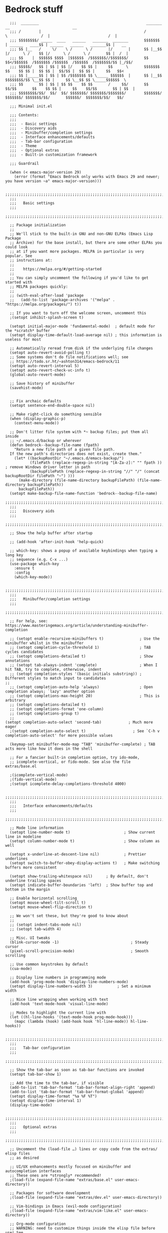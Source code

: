 
* Bedrock stuff
#+begin_src elisp
  ;;;  ________                                                _______                 __                            __
  ;;; /        |                                              /       \               /  |                          /  |
  ;;; $$$$$$$$/ _____  ____   ______   _______  _______       $$$$$$$  | ______   ____$$ | ______   ______   _______$$ |   __
  ;;; $$ |__   /     \/    \ /      \ /       |/       |      $$ |__$$ |/      \ /    $$ |/      \ /      \ /       $$ |  /  |
  ;;; $$    |  $$$$$$ $$$$  |$$$$$$  /$$$$$$$//$$$$$$$/       $$    $$</$$$$$$  /$$$$$$$ /$$$$$$  /$$$$$$  /$$$$$$$/$$ |_/$$/
  ;;; $$$$$/   $$ | $$ | $$ |/    $$ $$ |     $$      \       $$$$$$$  $$    $$ $$ |  $$ $$ |  $$/$$ |  $$ $$ |     $$   $$<
  ;;; $$ |_____$$ | $$ | $$ /$$$$$$$ $$ \_____ $$$$$$  |      $$ |__$$ $$$$$$$$/$$ \__$$ $$ |     $$ \__$$ $$ \_____$$$$$$  \
  ;;; $$       $$ | $$ | $$ $$    $$ $$       /     $$/       $$    $$/$$       $$    $$ $$ |     $$    $$/$$       $$ | $$  |
  ;;; $$$$$$$$/$$/  $$/  $$/ $$$$$$$/ $$$$$$$/$$$$$$$/        $$$$$$$/  $$$$$$$/ $$$$$$$/$$/       $$$$$$/  $$$$$$$/$$/   $$/

  ;;; Minimal init.el

  ;;; Contents:
  ;;;
  ;;;  - Basic settings
  ;;;  - Discovery aids
  ;;;  - Minibuffer/completion settings
  ;;;  - Interface enhancements/defaults
  ;;;  - Tab-bar configuration
  ;;;  - Theme
  ;;;  - Optional extras
  ;;;  - Built-in customization framework

  ;;; Guardrail

  (when (< emacs-major-version 29)
    (error (format "Emacs Bedrock only works with Emacs 29 and newer; you have version ~a" emacs-major-version)))

  ;;;;;;;;;;;;;;;;;;;;;;;;;;;;;;;;;;;;;;;;;;;;;;;;;;;;;;;;;;;;;;;;;;;;;;;;;;;;;;;;
  ;;;
  ;;;   Basic settings
  ;;;
  ;;;;;;;;;;;;;;;;;;;;;;;;;;;;;;;;;;;;;;;;;;;;;;;;;;;;;;;;;;;;;;;;;;;;;;;;;;;;;;;;

  ;; Package initialization
  ;;
  ;; We'll stick to the built-in GNU and non-GNU ELPAs (Emacs Lisp Package
  ;; Archive) for the base install, but there are some other ELPAs you could look
  ;; at if you want more packages. MELPA in particular is very popular. See
  ;; instructions at:
  ;;
  ;;    https://melpa.org/#/getting-started
  ;;
  ;; You can simply uncomment the following if you'd like to get started with
  ;; MELPA packages quickly:
  ;;
  ;; (with-eval-after-load 'package
  ;;   (add-to-list 'package-archives '("melpa" . "https://melpa.org/packages/") t))

  ;; If you want to turn off the welcome screen, uncomment this
  ;(setopt inhibit-splash-screen t)

  (setopt initial-major-mode 'fundamental-mode)  ; default mode for the *scratch* buffer
  (setopt display-time-default-load-average nil) ; this information is useless for most

  ;; Automatically reread from disk if the underlying file changes
  (setopt auto-revert-avoid-polling t)
  ;; Some systems don't do file notifications well; see
  ;; https://todo.sr.ht/~ashton314/emacs-bedrock/11
  (setopt auto-revert-interval 5)
  (setopt auto-revert-check-vc-info t)
  (global-auto-revert-mode)

  ;; Save history of minibuffer
  (savehist-mode)


  ;; Fix archaic defaults
  (setopt sentence-end-double-space nil)

  ;; Make right-click do something sensible
  (when (display-graphic-p)
    (context-menu-mode))

  ;; Don't litter file system with *~ backup files; put them all inside
  ;; ~/.emacs.d/backup or wherever
  (defun bedrock--backup-file-name (fpath)
    "Return a new file path of a given file path.
  If the new path's directories does not exist, create them."
    (let* ((backupRootDir "~/.emacs.d/emacs-backup/")
           (filePath (replace-regexp-in-string "[A-Za-z]:" "" fpath )) ; remove Windows driver letter in path
           (backupFilePath (replace-regexp-in-string "//" "/" (concat backupRootDir filePath "~") )))
      (make-directory (file-name-directory backupFilePath) (file-name-directory backupFilePath))
      backupFilePath))
  (setopt make-backup-file-name-function 'bedrock--backup-file-name)
  ;;;;;;;;;;;;;;;;;;;;;;;;;;;;;;;;;;;;;;;;;;;;;;;;;;;;;;;;;;;;;;;;;;;;;;;;;;;;;;;;
  ;;;
  ;;;   Discovery aids
  ;;;
  ;;;;;;;;;;;;;;;;;;;;;;;;;;;;;;;;;;;;;;;;;;;;;;;;;;;;;;;;;;;;;;;;;;;;;;;;;;;;;;;;

  ;; Show the help buffer after startup

  ;; (add-hook 'after-init-hook 'help-quick)

  ;; which-key: shows a popup of available keybindings when typing a long key
  ;; sequence (e.g. C-x ...)
  (use-package which-key
    :ensure t
    :config
    (which-key-mode))

  ;;;;;;;;;;;;;;;;;;;;;;;;;;;;;;;;;;;;;;;;;;;;;;;;;;;;;;;;;;;;;;;;;;;;;;;;;;;;;;;;
  ;;;
  ;;;   Minibuffer/completion settings
  ;;;
  ;;;;;;;;;;;;;;;;;;;;;;;;;;;;;;;;;;;;;;;;;;;;;;;;;;;;;;;;;;;;;;;;;;;;;;;;;;;;;;;;

  ;; For help, see: https://www.masteringemacs.org/article/understanding-minibuffer-completion

  ;; (setopt enable-recursive-minibuffers t)                ; Use the minibuffer whilst in the minibuffer
  ;; (setopt completion-cycle-threshold 1)                  ; TAB cycles candidates
  ;; (setopt completions-detailed t)                        ; Show annotations
  ;; (setopt tab-always-indent 'complete)                   ; When I hit TAB, try to complete, otherwise, indent
  ;; (setopt completion-styles '(basic initials substring)) ; Different styles to match input to candidates
;; 
  ;; (setopt completion-auto-help 'always)                  ; Open completion always; `lazy' another option
  ;; (setopt completions-max-height 20)                     ; This is arbitrary
  ;; (setopt completions-detailed t)
  ;; (setopt completions-format 'one-column)
  ;; (setopt completions-group t)
  ;;
(setopt completion-auto-select 'second-tab)            ; Much more eager
  ;(setopt completion-auto-select t)                     ; See `C-h v completion-auto-select' for more possible values

  (keymap-set minibuffer-mode-map "TAB" 'minibuffer-complete) ; TAB acts more like how it does in the shell

  ;; For a fancier built-in completion option, try ido-mode,
  ;; icomplete-vertical, or fido-mode. See also the file extras/base.el

  ;(icomplete-vertical-mode)
  ;(fido-vertical-mode)
  ;(setopt icomplete-delay-completions-threshold 4000)

  ;;;;;;;;;;;;;;;;;;;;;;;;;;;;;;;;;;;;;;;;;;;;;;;;;;;;;;;;;;;;;;;;;;;;;;;;;;;;;;;;
  ;;;
  ;;;   Interface enhancements/defaults
  ;;;
  ;;;;;;;;;;;;;;;;;;;;;;;;;;;;;;;;;;;;;;;;;;;;;;;;;;;;;;;;;;;;;;;;;;;;;;;;;;;;;;;;

  ;; Mode line information
  (setopt line-number-mode t)                        ; Show current line in modeline
  (setopt column-number-mode t)                      ; Show column as well

  (setopt x-underline-at-descent-line nil)           ; Prettier underlines
  (setopt switch-to-buffer-obey-display-actions t)   ; Make switching buffers more consistent

  (setopt show-trailing-whitespace nil)      ; By default, don't underline trailing spaces
  (setopt indicate-buffer-boundaries 'left)  ; Show buffer top and bottom in the margin

  ;; Enable horizontal scrolling
  (setopt mouse-wheel-tilt-scroll t)
  (setopt mouse-wheel-flip-direction t)

  ;; We won't set these, but they're good to know about
  ;;
  ;; (setopt indent-tabs-mode nil)
  ;; (setopt tab-width 4)

  ;; Misc. UI tweaks
  (blink-cursor-mode -1)                                ; Steady cursor
  (pixel-scroll-precision-mode)                         ; Smooth scrolling

  ;; Use common keystrokes by default
  (cua-mode)

  ;; Display line numbers in programming mode
  (add-hook 'prog-mode-hook 'display-line-numbers-mode)
  (setopt display-line-numbers-width 3)           ; Set a minimum width

  ;; Nice line wrapping when working with text
  (add-hook 'text-mode-hook 'visual-line-mode)

  ;; Modes to highlight the current line with
  (let ((hl-line-hooks '(text-mode-hook prog-mode-hook)))
    (mapc (lambda (hook) (add-hook hook 'hl-line-mode)) hl-line-hooks))

  ;;;;;;;;;;;;;;;;;;;;;;;;;;;;;;;;;;;;;;;;;;;;;;;;;;;;;;;;;;;;;;;;;;;;;;;;;;;;;;;;
  ;;;
  ;;;   Tab-bar configuration
  ;;;
  ;;;;;;;;;;;;;;;;;;;;;;;;;;;;;;;;;;;;;;;;;;;;;;;;;;;;;;;;;;;;;;;;;;;;;;;;;;;;;;;;

  ;; Show the tab-bar as soon as tab-bar functions are invoked
  (setopt tab-bar-show 1)

  ;; Add the time to the tab-bar, if visible
  (add-to-list 'tab-bar-format 'tab-bar-format-align-right 'append)
  (add-to-list 'tab-bar-format 'tab-bar-format-global 'append)
  (setopt display-time-format "%a %F %T")
  (setopt display-time-interval 1)
  (display-time-mode)

  ;;;;;;;;;;;;;;;;;;;;;;;;;;;;;;;;;;;;;;;;;;;;;;;;;;;;;;;;;;;;;;;;;;;;;;;;;;;;;;;;
  ;;;
  ;;;   Optional extras
  ;;;
  ;;;;;;;;;;;;;;;;;;;;;;;;;;;;;;;;;;;;;;;;;;;;;;;;;;;;;;;;;;;;;;;;;;;;;;;;;;;;;;;;

  ;; Uncomment the (load-file …) lines or copy code from the extras/ elisp files
  ;; as desired

  ;; UI/UX enhancements mostly focused on minibuffer and autocompletion interfaces
  ;; These ones are *strongly* recommended!
  ;(load-file (expand-file-name "extras/base.el" user-emacs-directory))

  ;; Packages for software development
  ;(load-file (expand-file-name "extras/dev.el" user-emacs-directory))

  ;; Vim-bindings in Emacs (evil-mode configuration)
  ;(load-file (expand-file-name "extras/vim-like.el" user-emacs-directory))

  ;; Org-mode configuration
  ;; WARNING: need to customize things inside the elisp file before use! See
  ;; the file extras/org-intro.txt for help.
  ;(load-file (expand-file-name "extras/org.el" user-emacs-directory))

  ;; Email configuration in Emacs
  ;; WARNING: needs the `mu' program installed; see the elisp file for more
  ;; details.
  ;(load-file (expand-file-name "extras/email.el" user-emacs-directory))

  ;; Tools for academic researchers
  ;(load-file (expand-file-name "extras/researcher.el" user-emacs-directory))

  ;;;;;;;;;;;;;;;;;;;;;;;;;;;;;;;;;;;;;;;;;;;;;;;;;;;;;;;;;;;;;;;;;;;;;;;;;;;;;;;;
  ;;;
  ;;;   Built-in customization framework
  ;;;
  ;;;;;;;;;;;;;;;;;;;;;;;;;;;;;;;;;;;;;;;;;;;;;;;;;;;;;;;;;;;;;;;;;;;;;;;;;;;;;;;;

  (custom-set-variables
   ;; custom-set-variables was added by Custom.
   ;; If you edit it by hand, you could mess it up, so be careful.
   ;; Your init file should contain only one such instance.
   ;; If there is more than one, they won't work right.
   '(package-selected-packages
     '(dracula-theme company use-package use-package-chords key-chord evil which-key)))
  (custom-set-faces
   ;; custom-set-faces was added by Custom.
   ;; If you edit it by hand, you could mess it up, so be careful.
   ;; Your init file should contain only one such instance.
   ;; If there is more than one, they won't work right.
   )

  ;;;;;;;;;;;;;;;;;;;;;;;;;;;;;;;;;;;
  ;;; My stuff
  ;;;;;;;;;;;;;;;;;;;;;;;;;;;;;;;;;;;

#+end_src

* My emacs stuff
#+begin_src elisp
  (setq ring-bell-function nil)
#+end_src


* General packages
#+begin_src elisp
  (winner-mode)
  ;; theme
  (add-to-list 'custom-theme-load-path "~/bedrock/themes")
  (use-package dracula-theme
    :init
    (load-theme 'dracula t))

  (setq initial-buffer-choice "~/bedrock/config.org")

  ;; get use-package to behave
  (setq package-archives
        '(("melpa" . "https://melpa.org/packages/")
          ("org" . "https://orgmode.org/elpa/")
          ("elpa" . "https://elpa.gnu.org/packages/")))

  (use-package use-package-chords
    :ensure t
    :config (key-chord-mode 1))

  (use-package company
    :ensure t)

  (use-package org
    :ensure t
    :init
    (add-hook 'org-mode-hook #'org-indent-mode))

  (defun window-map (c)
    (interactive)
    (which-key-show-keymap 'evil-window-map)
    (message (apply click-key)))
  (defun click-key (c)
    (interactive "k")
    (c))
#+end_src

* yas
#+begin_src elisp
  (use-package yasnippet
    :ensure t
    :config (yas-global-mode 1))
#+end_src

* Quick reload changes
#+begin_src elisp
  (defun reload()
    (interactive)
    (org-babel-load-file (expand-file-name "~/bedrock/config.org"))
    (load (expand-file-name "~/bedrock/config.el")))
#+end_src 

* Completion
** Vertico
#+begin_src elisp
  (use-package vertico
    :ensure t
    :init (vertico-mode))
#+end_src
** Corfu
#+begin_src elisp
  (use-package corfu
    :ensure t
    :init (global-corfu-mode))
#+end_src
** Occur
#+begin_src elisp
  (use-package consult
    :ensure t)
#+end_src


* Meow
Default meow setup, ripped from [[https://github.com/meow-edit/meow/blob/master/KEYBINDING_QWERTY.org][github]] 
#+begin_src elisp
(defun meow-setup ()
  (setq meow-cheatsheet-layout meow-cheatsheet-layout-qwerty)
  (meow-motion-overwrite-define-key
   '("j" . meow-next)
   '("k" . meow-prev)
   '("<escape>" . ignore))
  (meow-leader-define-key
   ;; SPC j/k will run the original command in MOTION state.
   '("j" . "H-j")
   '("k" . "H-k")
   ;; Use SPC (0-9) for digit arguments.
   '("1" . meow-digit-argument)
   '("2" . meow-digit-argument)
   '("3" . meow-digit-argument)
   '("4" . meow-digit-argument)
   '("5" . meow-digit-argument)
   '("6" . meow-digit-argument)
   '("7" . meow-digit-argument)
   '("8" . meow-digit-argument)
   '("9" . meow-digit-argument)
   '("0" . meow-digit-argument)
   '("/" . meow-keypad-describe-key)
   '("?" . meow-cheatsheet))
  (meow-normal-define-key
   '("0" . meow-expand-0)
   '("9" . meow-expand-9)
   '("8" . meow-expand-8)
   '("7" . meow-expand-7)
   '("6" . meow-expand-6)
   '("5" . meow-expand-5)
   '("4" . meow-expand-4)
   '("3" . meow-expand-3)
   '("2" . meow-expand-2)
   '("1" . meow-expand-1)
   '("-" . negative-argument)
   '(";" . meow-reverse)
   '("," . meow-inner-of-thing)
   '("." . meow-bounds-of-thing)
   '("[" . meow-beginning-of-thing)
   '("]" . meow-end-of-thing)
   '("a" . meow-append)
   '("A" . meow-open-below)
   '("b" . meow-back-word)
   '("B" . meow-back-symbol)
   '("c" . meow-change)
   '("d" . meow-delete)
   '("D" . meow-backward-delete)
   '("e" . meow-next-word)
   '("E" . meow-next-symbol)
   '("f" . meow-find)
   '("g" . meow-cancel-selection)
   '("G" . meow-grab)
   '("h" . meow-left)
   '("H" . meow-left-expand)
   '("i" . meow-insert)
   '("I" . meow-open-above)
   '("j" . meow-next)
   '("J" . meow-next-expand)
   '("k" . meow-prev)
   '("K" . meow-prev-expand)
   '("l" . meow-right)
   '("L" . meow-right-expand)
   '("m" . meow-join)
   '("n" . meow-search)
   '("o" . meow-block)
   '("O" . meow-to-block)
   '("p" . meow-yank)
   '("q" . meow-quit)
   '("Q" . meow-goto-line)
   '("r" . meow-replace)
   '("R" . meow-swap-grab)
   '("s" . meow-kill)
   '("t" . meow-till)
   '("u" . meow-undo)
   '("U" . meow-undo-in-selection)
   '("v" . meow-visit)
   '("w" . meow-mark-word)
   '("W" . meow-mark-symbol)
   '("x" . meow-line)
   '("X" . meow-goto-line)
   '("y" . meow-save)
   '("Y" . meow-sync-grab)
   '("z" . meow-pop-selection)
   '("'" . repeat)
   '("<escape>" . ignore)))
#+end_src


#+begin_src elisp
    (use-package meow
      :ensure t
      :config
        (meow-setup)
        (meow-global-mode 1))
#+end_src

